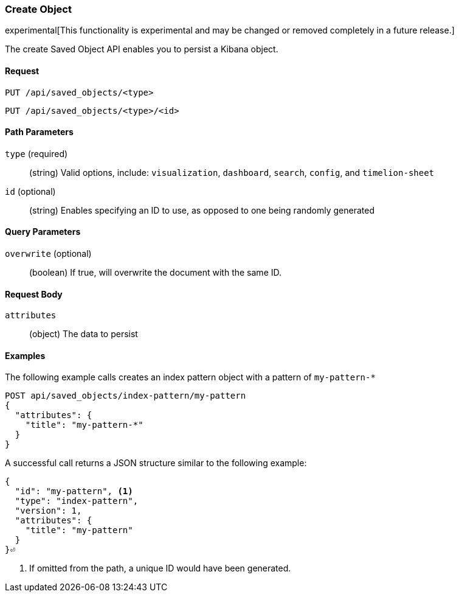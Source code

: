 [[saved-objects-api-create]]
=== Create Object

experimental[This functionality is experimental and may be changed or removed completely in a future release.]

The create Saved Object API enables you to persist a Kibana object.

==== Request

`PUT /api/saved_objects/<type>` +

`PUT /api/saved_objects/<type>/<id>`

==== Path Parameters

`type` (required)::
  (string) Valid options, include: `visualization`, `dashboard`, `search`, `config`, and `timelion-sheet`

`id` (optional)::
  (string) Enables specifying an ID to use, as opposed to one being randomly generated


==== Query Parameters

`overwrite` (optional)::
  (boolean) If true, will overwrite the document with the same ID.


==== Request Body

`attributes`::
  (object) The data to persist


==== Examples

The following example calls creates an index pattern object with a pattern of `my-pattern-*`

[source,js]
--------------------------------------------------
POST api/saved_objects/index-pattern/my-pattern
{
  "attributes": {
    "title": "my-pattern-*"
  }
}
--------------------------------------------------
// KIBANA

A successful call returns a JSON structure similar to the following example:

[source,js]
--------------------------------------------------
{
  "id": "my-pattern", <1>
  "type": "index-pattern",
  "version": 1,
  "attributes": {
    "title": "my-pattern"
  }
}⏎
--------------------------------------------------

<1> If omitted from the path, a unique ID would have been generated.